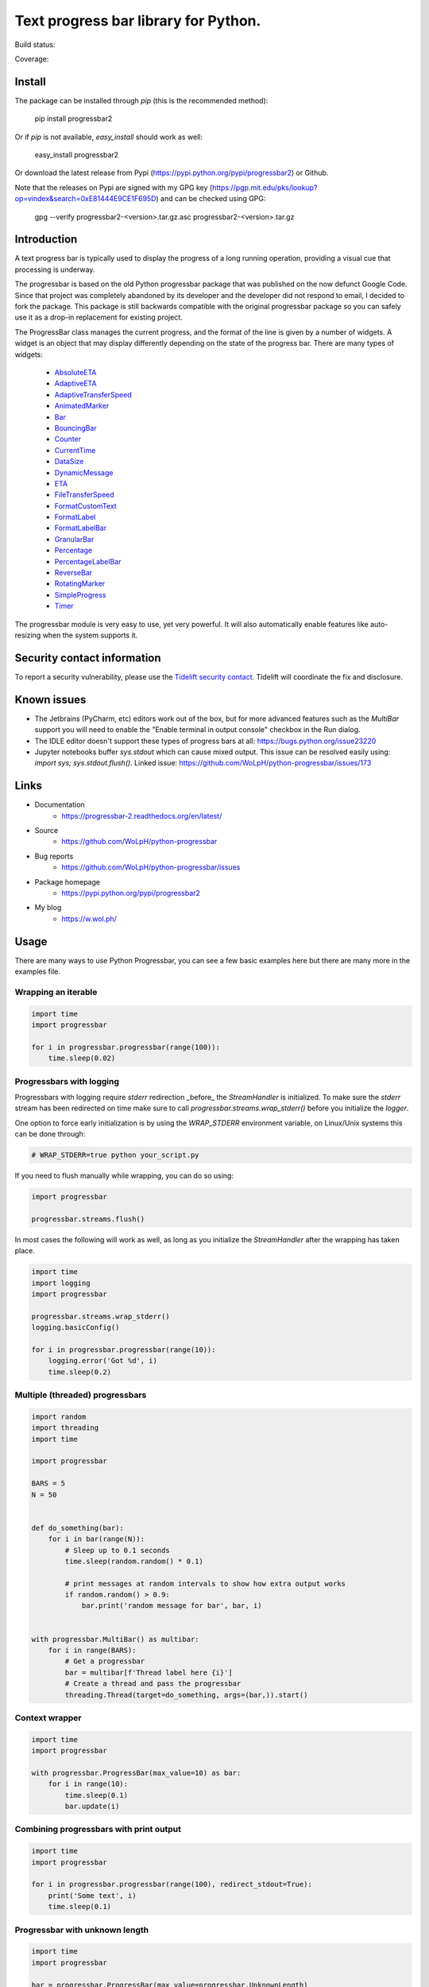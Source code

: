 ##############################################################################
Text progress bar library for Python.
##############################################################################

Build status:

.. image:: https://github.com/WoLpH/python-progressbar/actions/workflows/main.yml/badge.svg
    :alt: python-progressbar test status 
    :target: https://github.com/WoLpH/python-progressbar/actions

Coverage:

.. image:: https://coveralls.io/repos/WoLpH/python-progressbar/badge.svg?branch=master
  :target: https://coveralls.io/r/WoLpH/python-progressbar?branch=master

******************************************************************************
Install
******************************************************************************

The package can be installed through `pip` (this is the recommended method):

    pip install progressbar2

Or if `pip` is not available, `easy_install` should work as well:

    easy_install progressbar2

Or download the latest release from Pypi (https://pypi.python.org/pypi/progressbar2) or Github.

Note that the releases on Pypi are signed with my GPG key (https://pgp.mit.edu/pks/lookup?op=vindex&search=0xE81444E9CE1F695D) and can be checked using GPG:

     gpg --verify progressbar2-<version>.tar.gz.asc progressbar2-<version>.tar.gz

******************************************************************************
Introduction
******************************************************************************

A text progress bar is typically used to display the progress of a long
running operation, providing a visual cue that processing is underway.

The progressbar is based on the old Python progressbar package that was published on the now defunct Google Code. Since that project was completely abandoned by its developer and the developer did not respond to email, I decided to fork the package. This package is still backwards compatible with the original progressbar package so you can safely use it as a drop-in replacement for existing project.

The ProgressBar class manages the current progress, and the format of the line
is given by a number of widgets. A widget is an object that may display
differently depending on the state of the progress bar. There are many types
of widgets:

 - `AbsoluteETA <http://progressbar-2.readthedocs.io/en/latest/_modules/progressbar/widgets.html#AbsoluteETA>`_
 - `AdaptiveETA <http://progressbar-2.readthedocs.io/en/latest/_modules/progressbar/widgets.html#AdaptiveETA>`_
 - `AdaptiveTransferSpeed <http://progressbar-2.readthedocs.io/en/latest/_modules/progressbar/widgets.html#AdaptiveTransferSpeed>`_
 - `AnimatedMarker <http://progressbar-2.readthedocs.io/en/latest/_modules/progressbar/widgets.html#AnimatedMarker>`_
 - `Bar <http://progressbar-2.readthedocs.io/en/latest/_modules/progressbar/widgets.html#Bar>`_
 - `BouncingBar <http://progressbar-2.readthedocs.io/en/latest/_modules/progressbar/widgets.html#BouncingBar>`_
 - `Counter <http://progressbar-2.readthedocs.io/en/latest/_modules/progressbar/widgets.html#Counter>`_
 - `CurrentTime <http://progressbar-2.readthedocs.io/en/latest/_modules/progressbar/widgets.html#CurrentTime>`_
 - `DataSize <http://progressbar-2.readthedocs.io/en/latest/_modules/progressbar/widgets.html#DataSize>`_
 - `DynamicMessage <http://progressbar-2.readthedocs.io/en/latest/_modules/progressbar/widgets.html#DynamicMessage>`_
 - `ETA <http://progressbar-2.readthedocs.io/en/latest/_modules/progressbar/widgets.html#ETA>`_
 - `FileTransferSpeed <http://progressbar-2.readthedocs.io/en/latest/_modules/progressbar/widgets.html#FileTransferSpeed>`_
 - `FormatCustomText <http://progressbar-2.readthedocs.io/en/latest/_modules/progressbar/widgets.html#FormatCustomText>`_
 - `FormatLabel <http://progressbar-2.readthedocs.io/en/latest/_modules/progressbar/widgets.html#FormatLabel>`_
 - `FormatLabelBar <http://progressbar-2.readthedocs.io/en/latest/_modules/progressbar/widgets.html#FormatLabel>`_
 - `GranularBar <http://progressbar-2.readthedocs.io/en/latest/_modules/progressbar/widgets.html#GranularBar>`_
 - `Percentage <http://progressbar-2.readthedocs.io/en/latest/_modules/progressbar/widgets.html#Percentage>`_
 - `PercentageLabelBar <http://progressbar-2.readthedocs.io/en/latest/_modules/progressbar/widgets.html#PercentageLabelBar>`_
 - `ReverseBar <http://progressbar-2.readthedocs.io/en/latest/_modules/progressbar/widgets.html#ReverseBar>`_
 - `RotatingMarker <http://progressbar-2.readthedocs.io/en/latest/_modules/progressbar/widgets.html#RotatingMarker>`_
 - `SimpleProgress <http://progressbar-2.readthedocs.io/en/latest/_modules/progressbar/widgets.html#SimpleProgress>`_
 - `Timer <http://progressbar-2.readthedocs.io/en/latest/_modules/progressbar/widgets.html#Timer>`_

The progressbar module is very easy to use, yet very powerful. It will also
automatically enable features like auto-resizing when the system supports it.

******************************************************************************
Security contact information
******************************************************************************

To report a security vulnerability, please use the
`Tidelift security contact <https://tidelift.com/security>`_.
Tidelift will coordinate the fix and disclosure.

******************************************************************************
Known issues
******************************************************************************

- The Jetbrains (PyCharm, etc) editors work out of the box, but for more advanced features such as the `MultiBar` support you will need to enable the "Enable terminal in output console" checkbox in the Run dialog.
- The IDLE editor doesn't support these types of progress bars at all: https://bugs.python.org/issue23220
- Jupyter notebooks buffer `sys.stdout` which can cause mixed output. This issue can be resolved easily using: `import sys; sys.stdout.flush()`. Linked issue: https://github.com/WoLpH/python-progressbar/issues/173

******************************************************************************
Links
******************************************************************************

* Documentation
    - https://progressbar-2.readthedocs.org/en/latest/
* Source
    - https://github.com/WoLpH/python-progressbar
* Bug reports
    - https://github.com/WoLpH/python-progressbar/issues
* Package homepage
    - https://pypi.python.org/pypi/progressbar2
* My blog
    - https://w.wol.ph/

******************************************************************************
Usage
******************************************************************************

There are many ways to use Python Progressbar, you can see a few basic examples
here but there are many more in the examples file.

Wrapping an iterable
==============================================================================
.. code:: python

    import time
    import progressbar

    for i in progressbar.progressbar(range(100)):
        time.sleep(0.02)

Progressbars with logging
==============================================================================

Progressbars with logging require `stderr` redirection _before_ the
`StreamHandler` is initialized. To make sure the `stderr` stream has been
redirected on time make sure to call `progressbar.streams.wrap_stderr()` before
you initialize the `logger`.

One option to force early initialization is by using the `WRAP_STDERR`
environment variable, on Linux/Unix systems this can be done through:

.. code:: sh

    # WRAP_STDERR=true python your_script.py

If you need to flush manually while wrapping, you can do so using:

.. code:: python

    import progressbar

    progressbar.streams.flush()

In most cases the following will work as well, as long as you initialize the
`StreamHandler` after the wrapping has taken place.

.. code:: python

    import time
    import logging
    import progressbar

    progressbar.streams.wrap_stderr()
    logging.basicConfig()

    for i in progressbar.progressbar(range(10)):
        logging.error('Got %d', i)
        time.sleep(0.2)

Multiple (threaded) progressbars
==============================================================================

.. code:: python

    import random
    import threading
    import time

    import progressbar

    BARS = 5
    N = 50


    def do_something(bar):
        for i in bar(range(N)):
            # Sleep up to 0.1 seconds
            time.sleep(random.random() * 0.1)

            # print messages at random intervals to show how extra output works
            if random.random() > 0.9:
                bar.print('random message for bar', bar, i)


    with progressbar.MultiBar() as multibar:
        for i in range(BARS):
            # Get a progressbar
            bar = multibar[f'Thread label here {i}']
            # Create a thread and pass the progressbar
            threading.Thread(target=do_something, args=(bar,)).start()

Context wrapper
==============================================================================
.. code:: python

   import time
   import progressbar

   with progressbar.ProgressBar(max_value=10) as bar:
       for i in range(10):
           time.sleep(0.1)
           bar.update(i)

Combining progressbars with print output
==============================================================================
.. code:: python

    import time
    import progressbar

    for i in progressbar.progressbar(range(100), redirect_stdout=True):
        print('Some text', i)
        time.sleep(0.1)

Progressbar with unknown length
==============================================================================
.. code:: python

    import time
    import progressbar

    bar = progressbar.ProgressBar(max_value=progressbar.UnknownLength)
    for i in range(20):
        time.sleep(0.1)
        bar.update(i)

Bar with custom widgets
==============================================================================
.. code:: python

    import time
    import progressbar

    widgets=[
        ' [', progressbar.Timer(), '] ',
        progressbar.Bar(),
        ' (', progressbar.ETA(), ') ',
    ]
    for i in progressbar.progressbar(range(20), widgets=widgets):
        time.sleep(0.1)

Bar with wide Chinese (or other multibyte) characters
==============================================================================

.. code:: python

    # vim: fileencoding=utf-8
    import time
    import progressbar


    def custom_len(value):
        # These characters take up more space
        characters = {
            '进': 2,
            '度': 2,
        }

        total = 0
        for c in value:
            total += characters.get(c, 1)

        return total


    bar = progressbar.ProgressBar(
        widgets=[
            '进度: ',
            progressbar.Bar(),
            ' ',
            progressbar.Counter(format='%(value)02d/%(max_value)d'),
        ],
        len_func=custom_len,
    )
    for i in bar(range(10)):
        time.sleep(0.1)

Showing multiple independent progress bars in parallel
==============================================================================

.. code:: python

    import random
    import sys
    import time

    import progressbar

    BARS = 5
    N = 100

    # Construct the list of progress bars with the `line_offset` so they draw
    # below each other
    bars = []
    for i in range(BARS):
        bars.append(
            progressbar.ProgressBar(
                max_value=N,
                # We add 1 to the line offset to account for the `print_fd`
                line_offset=i + 1,
                max_error=False,
            )
        )

    # Create a file descriptor for regular printing as well
    print_fd = progressbar.LineOffsetStreamWrapper(lines=0, stream=sys.stdout)

    # The progress bar updates, normally you would do something useful here
    for i in range(N * BARS):
        time.sleep(0.005)

        # Increment one of the progress bars at random
        bars[random.randrange(0, BARS)].increment()

        # Print a status message to the `print_fd` below the progress bars
        print(f'Hi, we are at update {i+1} of {N * BARS}', file=print_fd)

    # Cleanup the bars
    for bar in bars:
        bar.finish()

    # Add a newline to make sure the next print starts on a new line
    print()

******************************************************************************

Naturally we can do this from separate threads as well:

.. code:: python

    import random
    import threading
    import time

    import progressbar

    BARS = 5
    N = 100

    # Create the bars with the given line offset
    bars = []
    for line_offset in range(BARS):
        bars.append(progressbar.ProgressBar(line_offset=line_offset, max_value=N))


    class Worker(threading.Thread):
        def __init__(self, bar):
            super().__init__()
            self.bar = bar

        def run(self):
            for i in range(N):
                time.sleep(random.random() / 25)
                self.bar.update(i)


    for bar in bars:
        Worker(bar).start()

    print()
